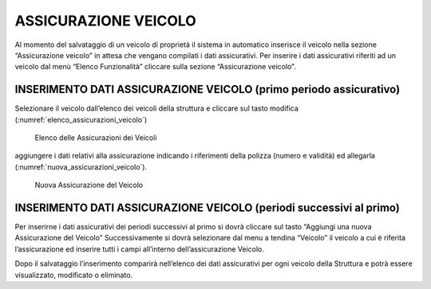 ASSICURAZIONE VEICOLO
=====================

Al momento del salvataggio di un veicolo di proprietà il sistema in automatico inserisce il veicolo nella sezione “Assicurazione veicolo”
in attesa che vengano compilati i dati assicurativi.
Per inserire i dati assicurativi riferiti ad un veicolo dal menù “Elenco Funzionalità” cliccare sulla sezione “Assicurazione veicolo”.

INSERIMENTO DATI ASSICURAZIONE VEICOLO (primo periodo assicurativo)
-------------------------------------------------------------------
Selezionare il veicolo dall’elenco dei veicoli della struttura e cliccare sul tasto modifica (:numref:`elenco_assicurazioni_veicolo`)

.. _elenco_assicurazioni_veicolo:
.. figure:: media/image13.png
	:alt: Elenco delle Assicurazioni dei Veicoli

   	Elenco delle Assicurazioni dei Veicoli

aggiungere i dati relativi alla assicurazione indicando i riferimenti della polizza (numero e validità) ed allegarla (:numref:`nuova_assicurazioni_veicolo`).

.. _nuova_assicurazioni_veicolo:
.. figure:: media/image14.png
	:alt: Nuova Assicurazione del Veicolo

   	Nuova Assicurazione del Veicolo


INSERIMENTO DATI ASSICURAZIONE VEICOLO (periodi successivi al primo)
--------------------------------------------------------------------

Per inserirne i dati assicurativi dei periodi successivi al primo si dovrà cliccare sul tasto “Aggiungi una nuova Assicurazione del Veicolo”
Successivamente si dovrà selezionare dal menu a tendina “Veicolo” il veicolo a cui è riferita l’assicurazione ed inserire tutti
i campi all’interno dell’assicurazione Veicolo.

Dopo il salvataggio l’inserimento comparirà nell’elenco dei dati assicurativi per ogni veicolo della Struttura e potrà essere visualizzato,
modificato o eliminato.
